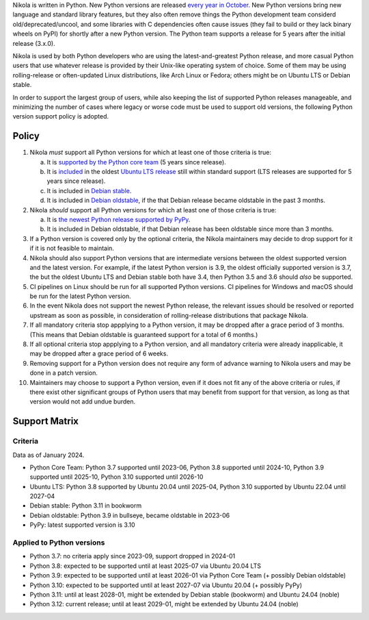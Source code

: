 .. title: Python version support policy
.. slug: python-version-support-policy
.. date: 2024-01-13 10:00:00 UTC
.. author: The Nikola Team

Nikola is written in Python. New Python versions are released
`every year in October.`__ New Python versions bring new language and standard
library features, but they also often remove things the Python development team
considerd old/deprecated/uncool, and some libraries with C dependencies often
cause issues (they fail to build or they lack binary wheels on PyPI) for
shortly after a new Python version. The Python team supports a release for 5
years after the initial release (3.x.0).

__ https://peps.python.org/pep-0602/

Nikola is used by both Python developers who are using the latest-and-greatest
Python release, and more casual Python users that use whatever release is
provided by their Unix-like operating system of choice. Some of them may be
using rolling-release or often-updated Linux distributions, like Arch Linux or
Fedora; others might be on Ubuntu LTS or Debian stable.

In order to support the largest group of users, while also keeping the list
of supported Python releases manageable, and minimizing the number of cases
where legacy or worse code must be used to support old versions, the following
Python version support policy is adopted.

Policy
======

1. Nikola *must* support all Python versions for which at least one of those criteria is true:

   a. It is `supported by the Python core team`__ (5 years since release).
   b. It is `included`__ in the oldest `Ubuntu LTS release`__  still within standard support (LTS releases are supported for 5 years since release).
   c. It is included in `Debian stable`__.
   d. It is included in `Debian oldstable`__, if the that Debian release became oldstable in the past 3 months.

2. Nikola *should* support all Python versions for which at least one of those criteria is true:

   a. It is `the newest Python release supported by PyPy`__.
   b. It is included in Debian oldstable, if that Debian release has been oldstable since more than 3 months.

3. If a Python version is covered only by the optional criteria, the Nikola maintainers may decide to drop support for it if it is not feasible to maintain.

4. Nikola should also support Python versions that are intermediate versions between the oldest supported version and the latest version.
   For example, if the latest Python version is 3.9, the oldest officially supported version is 3.7, the but the oldest Ubuntu LTS and Debian stable both have 3.4, then Python 3.5 and 3.6 should *also* be supported.

5. CI pipelines on Linux should be run for all supported Python versions. CI pipelines for Windows and macOS should be run for the latest Python version.

6. In the event Nikola does not support the newest Python release, the relevant issues should be resolved or reported upstream as soon as possible, in consideration of rolling-release distributions that package Nikola.

7. If all mandatory criteria stop appplying to a Python version, it may be dropped after a grace period of 3 months. (This means that Debian oldstable is guaranteed support for a total of 6 months.)

8. If all optional criteria stop appplying to a Python version, and all mandatory criteria were already inapplicable, it may be dropped after a grace period of 6 weeks.

9. Removing support for a Python version does not require any form of advance warning to Nikola users and may be done in a patch version.

10. Maintainers may choose to support a Python version, even if it does not fit any of the above criteria or rules, if there exist other significant groups of Python users that may benefit from support for that version, as long as that version would not add undue burden.

Support Matrix
==============

Criteria
--------

Data as of January 2024.

* Python Core Team: Python 3.7 supported until 2023-06, Python 3.8 supported until 2024-10, Python 3.9 supported until 2025-10, Python 3.10 supported until 2026-10
* Ubuntu LTS: Python 3.8 supported by Ubuntu 20.04 until 2025-04, Python 3.10 supported by Ubuntu 22.04 until 2027-04
* Debian stable: Python 3.11 in bookworm
* Debian oldstable: Python 3.9 in bullseye, became oldstable in 2023-06
* PyPy: latest supported version is 3.10

Applied to Python versions
--------------------------

* Python 3.7: no criteria apply since 2023-09, support dropped in 2024-01
* Python 3.8: expected to be supported until at least 2025-07 via Ubuntu 20.04 LTS
* Python 3.9: expected to be supported until at least 2026-01 via Python Core Team (+ possibly Debian oldstable)
* Python 3.10: expected to be supported until at least 2027-07 via Ubuntu 20.04 (+ possibly PyPy)
* Python 3.11: until at least 2028-01, might be extended by Debian stable (bookworm) and Ubuntu 24.04 (noble)
* Python 3.12: current release; until at least 2029-01, might be extended by Ubuntu 24.04 (noble)

__ https://devguide.python.org/versions/
__ https://packages.ubuntu.com/search?suite=all&exact=1&searchon=names&keywords=python3
__ https://wiki.ubuntu.com/Releases
__ https://packages.debian.org/stable/python3
__ https://packages.debian.org/oldstable/python3
__ https://www.pypy.org/
